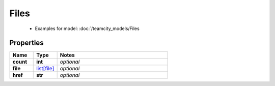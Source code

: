 Files
#########

  + Examples for model: :doc:`/teamcity_models/Files

Properties
----------
.. list-table::
   :widths: 15 15 70
   :header-rows: 1

   * - Name
     - Type
     - Notes
   * - **count**
     - **int**
     - `optional` 
   * - **file**
     -  `list[file] <./file.html>`_
     - `optional` 
   * - **href**
     - **str**
     - `optional` 


